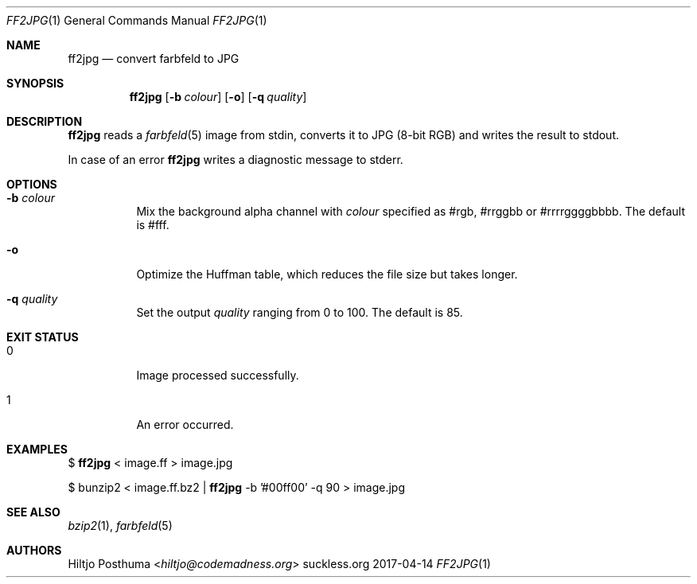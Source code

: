 .Dd 2017-04-14
.Dt FF2JPG 1
.Os suckless.org
.Sh NAME
.Nm ff2jpg
.Nd convert farbfeld to JPG
.Sh SYNOPSIS
.Nm
.Op Fl b Ar colour
.Op Fl o
.Op Fl q Ar quality
.Sh DESCRIPTION
.Nm
reads a
.Xr farbfeld 5
image from stdin, converts it to JPG (8-bit RGB) and writes the result to
stdout.
.Pp
In case of an error
.Nm
writes a diagnostic message to stderr.
.Sh OPTIONS
.Bl -tag -width Ds
.It Fl b Ar colour
Mix the background alpha channel with
.Ar colour
specified as #rgb, #rrggbb or #rrrrggggbbbb. The default is #fff.
.It Fl o
Optimize the Huffman table, which reduces the file size but takes longer.
.It Fl q Ar quality
Set the output
.Ar quality
ranging from 0 to 100. The default is 85.
.El
.Sh EXIT STATUS
.Bl -tag -width Ds
.It 0
Image processed successfully.
.It 1
An error occurred.
.El
.Sh EXAMPLES
$
.Nm
< image.ff > image.jpg
.Pp
$ bunzip2 < image.ff.bz2 |
.Nm
-b '#00ff00' -q 90 > image.jpg
.Sh SEE ALSO
.Xr bzip2 1 ,
.Xr farbfeld 5
.Sh AUTHORS
.An Hiltjo Posthuma Aq Mt hiltjo@codemadness.org
